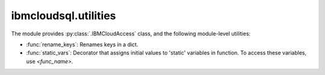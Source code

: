 .. _utilities-label:


ibmcloudsql.utilities
================================================

The module provides :py:class:`.IBMCloudAccess` class, and the following module-level utilities:

* :func:`rename_keys`: Renames keys in a dict.
* :func:`static_vars`: Decorator that assigns initial values to 'static' variables in function. To access these variables, use `<func_name>.`
